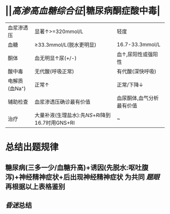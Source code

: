 * ||[[高渗高血糖综合征]]|糖尿病酮症酸中毒|
|血浆渗透压|显著↑>=320mmol/L|轻度|
|血糖|\ge33.3mmol/L(脱水更明显)|16.7-33.3mmol/L|
|酮体|血无明显↑尿(+/-)|血↑,尿阳性或强阳性|
|酸中毒|无代酸(呼吸正常)|有代酸(深快呼吸)|
|电解质(血Na⁺)|正常↑|正常/下降↓|
|辅助检查|血浆渗透压确诊最有价值|血尿酮体,血气分析最有价值|
|治疗|大量补液(生理盐水):先[[NS]]+[[RI]]降到16.7时用GNS+RI|~|
* 总结出题规律
** 糖尿病(三多一少/血糖升高)+诱因(先脱水:呕吐腹泻)+神经精神症状+后出现神经精神症状 为共同 [[题眼]] 再根据以上表格鉴别
** [[昏迷]]总结